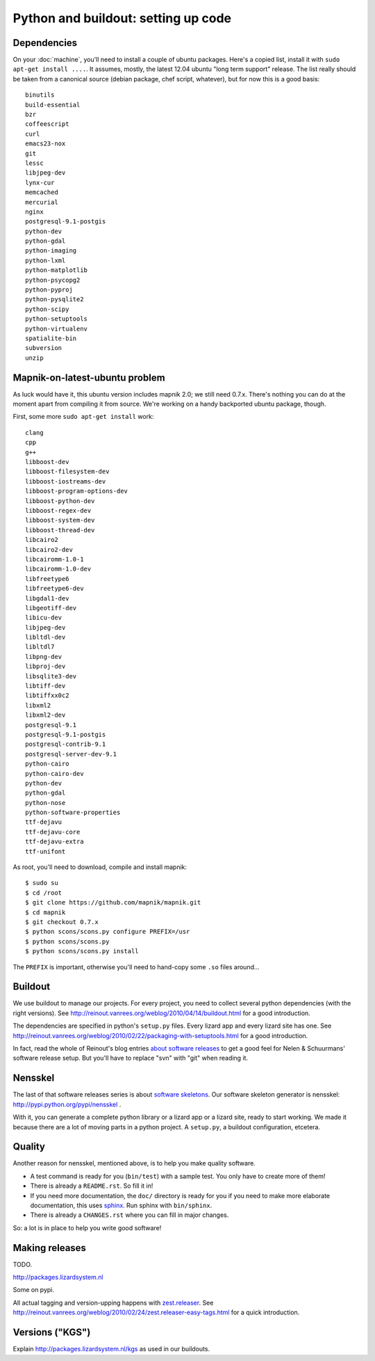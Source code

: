 Python and buildout: setting up code
====================================

Dependencies
------------

On your :doc:`machine`, you'll need to install a couple of ubuntu
packages. Here's a copied list, install it with ``sudo apt-get install
....``. It assumes, mostly, the latest 12.04 ubuntu "long term support"
release. The list really should be taken from a canonical source (debian
package, chef script, whatever), but for now this is a good basis::

    binutils
    build-essential
    bzr
    coffeescript
    curl
    emacs23-nox
    git
    lessc
    libjpeg-dev
    lynx-cur
    memcached
    mercurial
    nginx
    postgresql-9.1-postgis
    python-dev
    python-gdal
    python-imaging
    python-lxml
    python-matplotlib
    python-psycopg2
    python-pyproj
    python-pysqlite2
    python-scipy
    python-setuptools
    python-virtualenv
    spatialite-bin
    subversion
    unzip

Mapnik-on-latest-ubuntu problem
-------------------------------

As luck would have it, this ubuntu version includes mapnik 2.0; we still need
0.7.x. There's nothing you can do at the moment apart from compiling it from
source. We're working on a handy backported ubuntu package, though.

First, some more ``sudo apt-get install`` work::

    clang
    cpp
    g++
    libboost-dev
    libboost-filesystem-dev
    libboost-iostreams-dev
    libboost-program-options-dev
    libboost-python-dev
    libboost-regex-dev
    libboost-system-dev
    libboost-thread-dev
    libcairo2
    libcairo2-dev
    libcairomm-1.0-1
    libcairomm-1.0-dev
    libfreetype6
    libfreetype6-dev
    libgdal1-dev
    libgeotiff-dev
    libicu-dev
    libjpeg-dev
    libltdl-dev
    libltdl7
    libpng-dev
    libproj-dev
    libsqlite3-dev
    libtiff-dev
    libtiffxx0c2
    libxml2
    libxml2-dev
    postgresql-9.1
    postgresql-9.1-postgis
    postgresql-contrib-9.1
    postgresql-server-dev-9.1
    python-cairo
    python-cairo-dev
    python-dev
    python-gdal
    python-nose
    python-software-properties
    ttf-dejavu
    ttf-dejavu-core
    ttf-dejavu-extra
    ttf-unifont

As root, you'll need to download, compile and install mapnik::

    $ sudo su
    $ cd /root
    $ git clone https://github.com/mapnik/mapnik.git
    $ cd mapnik
    $ git checkout 0.7.x
    $ python scons/scons.py configure PREFIX=/usr
    $ python scons/scons.py
    $ python scons/scons.py install

The ``PREFIX`` is important, otherwise you'll need to hand-copy some ``.so``
files around...


Buildout
--------

We use buildout to manage our projects. For every project, you need to collect
several python dependencies (with the right versions). See
http://reinout.vanrees.org/weblog/2010/04/14/buildout.html for a good
introduction.

The dependencies are specified in python's ``setup.py`` files. Every lizard
app and every lizard site has one. See
http://reinout.vanrees.org/weblog/2010/02/22/packaging-with-setuptools.html
for a good introduction.

In fact, read the whole of Reinout's blog entries `about software releases
<http://reinout.vanrees.org/weblog/tags/softwarereleasesseries.html>`_ to get
a good feel for Nelen & Schuurmans' software release setup. But you'll have to
replace "svn" with "git" when reading it.


Nensskel
--------

The last of that software releases series is about `software skeletons
<http://reinout.vanrees.org/weblog/2010/07/30/skeleton.html>`_. Our software
skeleton generator is nensskel: http://pypi.python.org/pypi/nensskel .

With it, you can generate a complete python library or a lizard app or a
lizard site, ready to start working. We made it because there are a lot of
moving parts in a python project. A ``setup.py``, a buildout configuration,
etcetera.


Quality
-------

Another reason for nensskel, mentioned above, is to help you make quality
software.

- A test command is ready for you (``bin/test``) with a sample test. You only
  have to create more of them!

- There is already a ``README.rst``. So fill it in!

- If you need more documentation, the ``doc/`` directory is ready for you if
  you need to make more elaborate documentation, this uses `sphinx
  <http://sphinx.pocoo.org/>`_. Run sphinx with ``bin/sphinx``.

- There is already a ``CHANGES.rst`` where you can fill in major changes.

So: a lot is in place to help you write good software!


Making releases
---------------

TODO.

http://packages.lizardsystem.nl

Some on pypi.

All actual tagging and version-upping happens with `zest.releaser
<zestreleaser.readthedocs.org/>`_. See
http://reinout.vanrees.org/weblog/2010/02/24/zest.releaser-easy-tags.html for
a quick introduction.


Versions ("KGS")
----------------

Explain http://packages.lizardsystem.nl/kgs as used in our buildouts.
